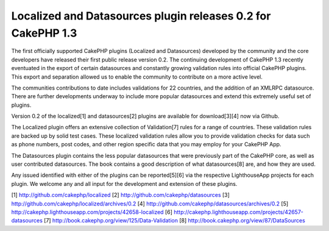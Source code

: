 Localized and Datasources plugin releases 0.2 for CakePHP 1.3
=============================================================

The first officially supported CakePHP plugins (Localized and
Datasources) developed by the community and the core developers have
released their first public release version 0.2.
The continuing development of CakePHP 1.3 recently eventuated in the
export of certain datasources and constantly growing validation rules
into official CakePHP plugins. This export and separation allowed us
to enable the community to contribute on a more active level.

The communities contributions to date includes validations for 22
countries, and the addition of an XMLRPC datasource. There are further
developments underway to include more popular datasources and extend
this extremely useful set of plugins.

Version 0.2 of the localized[1] and datasources[2] plugins are
available for download[3][4] now via Github.

The Localized plugin offers an extensive collection of Validation[7]
rules for a range of countries. These validation rules are backed up
by solid test cases. These localized validation rules allow you to
provide validation checks for data such as phone numbers, post codes,
and other region specific data that you may employ for your CakePHP
App.

The Datasources plugin contains the less popular datasources that were
previously part of the CakePHP core, as well as user contributed
datasources. The book contains a good description of what
datasources[8] are, and how they are used.

Any issued identified with either of the plugins can be reported[5][6]
via the respective LighthouseApp projects for each plugin. We welcome
any and all input for the development and extension of these plugins.

[1] `http://github.com/cakephp/localized`_
[2] `http://github.com/cakephp/datasources`_
[3] `http://github.com/cakephp/localized/archives/0.2`_
[4] `http://github.com/cakephp/datasources/archives/0.2`_
[5] `http://cakephp.lighthouseapp.com/projects/42658-localized`_
[6] `http://cakephp.lighthouseapp.com/projects/42657-datasources`_
[7] `http://book.cakephp.org/view/125/Data-Validation`_
[8] `http://book.cakephp.org/view/87/DataSources`_

.. _http://github.com/cakephp/datasources: http://github.com/cakephp/datasources
.. _http://book.cakephp.org/view/125/Data-Validation: http://book.cakephp.org/view/125/Data-Validation
.. _http://github.com/cakephp/localized: http://github.com/cakephp/localized
.. _http://cakephp.lighthouseapp.com/projects/42658-localized: http://cakephp.lighthouseapp.com/projects/42658-localized
.. _http://cakephp.lighthouseapp.com/projects/42657-datasources: http://cakephp.lighthouseapp.com/projects/42657-datasources
.. _http://book.cakephp.org/view/87/DataSources: http://book.cakephp.org/view/87/DataSources
.. _http://github.com/cakephp/localized/archives/0.2: http://github.com/cakephp/localized/archives/0.2
.. _http://github.com/cakephp/datasources/archives/0.2: http://github.com/cakephp/datasources/archives/0.2

.. author:: predominant
.. categories:: news
.. tags:: release,CakePHP,plugin,plugins,News

